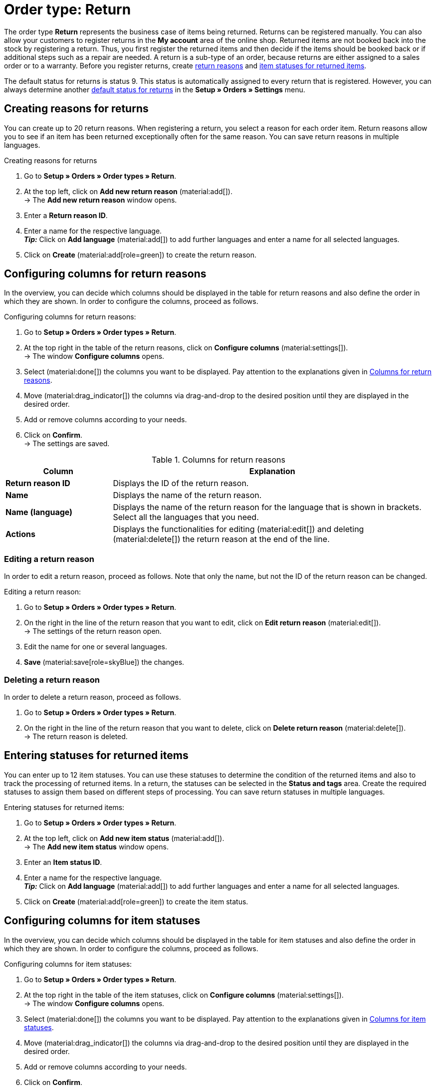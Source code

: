 = Order type: Return

:keywords: return, return reason, returned items, return slip, book back items, book back stock
:author: team-order-core
:description: Learn how to create returns with the order type return. Moreover, find out how to create return reasons, generate return slips and book back items.

The order type *Return* represents the business case of items being returned. Returns can be registered manually. You can also allow your customers to register returns in the *My account* area of the online shop. Returned items are not booked back into the stock by registering a return. Thus, you first register the returned items and then decide if the items should be booked back or if additional steps such as a repair are needed. A return is a sub-type of an order, because returns are either assigned to a sales order or to a warranty.
Before you register returns, create xref:orders:order-type-return.adoc#enter-return-reasons[return reasons] and <<#status-returned-items, item statuses for returned items>>.

The default status for returns is status 9. This status is automatically assigned to every return that is registered. However, you can always determine another xref:orders:preparatory-settings.adoc#intable-default-status-return[default status for returns] in the *Setup » Orders » Settings* menu.

[#enter-return-reasons]
== Creating reasons for returns

You can create up to 20 return reasons. When registering a return, you select a reason for each order item. Return reasons allow you to see if an item has been returned exceptionally often for the same reason. You can save return reasons in multiple languages.

[.instruction]
Creating reasons for returns

. Go to *Setup » Orders » Order types » Return*.
. At the top left, click on *Add new return reason* (material:add[]). +
→ The *Add new return reason* window opens.
. Enter a *Return reason ID*.
. Enter a name for the respective language. +
*_Tip:_* Click on *Add language* (material:add[]) to add further languages and enter a name for all selected languages. +
. Click on *Create* (material:add[role=green]) to create the return reason.

[#configure-columns-return-reasons]
== Configuring columns for return reasons

In the overview, you can decide which columns should be displayed in the table for return reasons and also define the order in which they are shown. In order to configure the columns, proceed as follows.

[.instruction]
Configuring columns for return reasons:

. Go to *Setup » Orders » Order types » Return*.
. At the top right in the table of the return reasons, click on *Configure columns* (material:settings[]). +
→ The window *Configure columns* opens.
. Select (material:done[]) the columns you want to be displayed. Pay attention to the explanations given in <<table-return-reasons-columns>>.
. Move (material:drag_indicator[]) the columns via drag-and-drop to the desired position until they are displayed in the desired order.
. Add or remove columns according to your needs.
. Click on *Confirm*. +
→ The settings are saved.

[[table-return-reasons-columns]]
.Columns for return reasons
[cols="1,3"]
|===
|Column |Explanation

| *Return reason ID*
|Displays the ID of the return reason.

| *Name*
|Displays the name of the return reason.

| *Name (language)*
|Displays the name of the return reason for the language that is shown in brackets. Select all the languages that you need.

| *Actions*
|Displays the functionalities for editing (material:edit[]) and deleting (material:delete[]) the return reason at the end of the line.

|===

[#edit-return-reason]
=== Editing a return reason

In order to edit a return reason, proceed as follows. Note that only the name, but not the ID of the return reason can be changed.

[.instruction]
Editing a return reason:

. Go to *Setup » Orders » Order types » Return*.
. On the right in the line of the return reason that you want to edit, click on *Edit return reason* (material:edit[]). +
→ The settings of the return reason open.
. Edit the name for one or several languages.
. *Save* (material:save[role=skyBlue]) the changes.

[#delete-return-reason]
=== Deleting a return reason

In order to delete a return reason, proceed as follows.

. Go to *Setup » Orders » Order types » Return*.
. On the right in the line of the return reason that you want to delete, click on *Delete return reason* (material:delete[]). +
→ The return reason is deleted.

[#status-returned-items]
== Entering statuses for returned items

You can enter up to 12 item statuses. You can use these statuses to determine the condition of the returned items and also to track the processing of returned items. In a return, the statuses can be selected in the *Status and tags* area. Create the required statuses to assign them based on different steps of processing. You can save return statuses in multiple languages.

[.instruction]
Entering statuses for returned items:

. Go to *Setup » Orders » Order types » Return*.
. At the top left, click on *Add new item status* (material:add[]). +
→ The *Add new item status* window opens.
. Enter an *Item status ID*.
. Enter a name for the respective language. +
*_Tip:_* Click on *Add language* (material:add[]) to add further languages and enter a name for all selected languages. +
. Click on *Create* (material:add[role=green]) to create the item status.

[#configure-columns-item-statuses]
== Configuring columns for item statuses

In the overview, you can decide which columns should be displayed in the table for item statuses and also define the order in which they are shown. In order to configure the columns, proceed as follows.

[.instruction]
Configuring columns for item statuses:

. Go to *Setup » Orders » Order types » Return*.
. At the top right in the table of the item statuses, click on *Configure columns* (material:settings[]). +
→ The window *Configure columns* opens.
. Select (material:done[]) the columns you want to be displayed. Pay attention to the explanations given in <<table-item-statuses-columns>>.
. Move (material:drag_indicator[]) the columns via drag-and-drop to the desired position until they are displayed in the desired order.
. Add or remove columns according to your needs.
. Click on *Confirm*. +
→ The settings are saved.

[[table-item-statuses-columns]]
.Columns for item statuses
[cols="1,3"]
|===
|Column |Explanation

| *Item status ID*
|Displays the ID of the item status.

| *Name*
|Displays the name of the item status.

| *Name (language)*
|Displays the name of the item status for the language that is shown in brackets. Select all the languages that you need.

| *Actions*
|Displays the functionalities for editing (material:edit[]) and deleting (material:delete[]) the item status at the end of the line.

|===

[#edit-item-status]
=== Editing an item status

In order to edit an item status, proceed as follows. Note that only the name, but not the ID of the item status can be changed.

[.instruction]
Editing an item status:

. Go to *Setup » Orders » Order types » Return*.
. On the right in the line of the item status that you want to edit, click on *Edit item status* (material:edit[]). +
→ The settings of the item status open.
. Edit the name for one or several languages.
. *Save* (material:save[role=skyBlue]) the changes.

[#delete-item-status]
=== Deleting an item status

In order to delete an item status, proceed as follows.

. Go to *Setup » Orders » Order types » Return*.
. On the right in the line of the item status that you want to delete, click on *Delete item status* (material:delete[]). +
→ The item status is deleted.

[TIP]
.Refresh data
====
Above the respective table, click on *Refresh data* (material:refresh[]) in order to update the table’s data.
====

[#create-and-edit-return]
== Registering and editing a return

You register a return manually when a package reaches you or you allow the customers that have a user account at your online shop to register returns in their account. After a return is registered, more possibilities for editing the return appear. For example, you can enter the status of the returned items after registering the return itself.

[#create-return]
=== Registering a return

[.instruction]
Proceed as follows to register a return:

. Go to *Orders » Orders (Test phase)*.
. Carry out the search (material:search[]) to display orders.
. Open the sales order or the warranty for which a return should be created. Note that orders can only be opened in the list view.
. At the top, click on *Create orders* (material:shopping_cart[]) > *Return*.
. Select the option *For specific order items*. +
→ The overview for creating the return opens.
. Carry out the settings. Pay attention to the explanations given in <<table-settings-return>>.
. *Save* (material:save[]) the settings. +
→ The return is registered.

[[table-settings-return]]
.Settings for registering a return
[cols="1,3"]
|===
|Setting |Explanation

| *Status*
|Select a status from the drop-down list. The default status that was saved in the *Setup » Orders » Settings* menu is selected by default.

| *Owner*
|Select an owner to the drop-down list to assign this owner to the return.

| *Transfer reason for return*
|Select a return reason from the drop-down list. The status will apply for all items included in the return. +
If you select a reason here, this reason takes priority over the reasons that can be selected for separate order items.

| *Package code of the return*
|Enter the package code of the return.

2+^| *Item information*

| *Add all open order items into the cart* (material:playlist_add[])
|Adds all open order items to the shopping cart.

| *Item ID*
|Shows the item ID.

| *Variation ID*
|Displays the variation ID.

| *Variation no.*
|Shows the variation number.

| *Quantity*
|Displays the item quantity. If needed, adjust the quantity.

| *Remaining quantity*
|Displays the remaining quantity of the item.

| *Open quantity*
|Displays the open quantity of the item.

| *Item name*
|Displays the name of the item.

| *Add items to shopping cart* (material:add_shopping_cart[])
|Only adds specific items to the return. This button is only displayed if at least 1 item is available. +
*_Tip:_* If needed, adjust the item quantity in the *Quantity* field.

2+^| *Shopping cart*

| *Remove items from shopping cart* (material:delete[])
|Removes all items from the shopping cart. If you only want to remove specific items, click on *Remove item from shopping cart* (material:delete[]) on the right of the respective item.

| *Item ID*
|Shows the item ID.

| *Variation ID*
|Displays the variation ID.

| *Quantity*
|Displays the item quantity. If needed, adjust the quantity.

| *Item name*
|Displays the item name. If needed, adjust the name.

| *Return reason*
|Displays the return reason. If needed, select another return reason from the drop-down list.

| *Item status*
|Displays the item status. If needed, select another status from the drop-down list.

| *Remaining item value [%]*
|Displays the remaining item value in %. If needed, adjust the value.

|===


[#create-return-label]
== Generating a return slip

//link für Rücksendeschein nach Umzug anpassen

You can add a return slip for your customers so that it is delivered in the package along with the items. In this case, the return slip should contain blank fields for the return reasons. You can also allow customers to fill in and print the return slip in the *My account* area so that they can send it to you along with the items they return.
Before you can generate return slips, the document template xref:orders:generating-return-slips.adoc#[return slip] has to be set up in the *Setup » Client » [Select client] » Locations » [Select location] » Documents » Return slip* menu.

[TIP]
.Setting up return slips on the template
======
It’s possible add a blank return slip to every order shipped to your customers. To do so, the return slip can be generated directly in the order. A return does not have to be created for this. Another way to do this is to allow customers in the online shop to register returns in the My account area, where they can also indicate return reasons. Afterwards, the filled-in return slip can be printed. No matter how you provide your customers with return slips: The column *return reasons* has to be positioned below the list of order items so that return reasons can be entered.
======

Check the order items included in the return and change the options if needed, such as the item quantity, before generating a return slip.

[.instruction]
Manually generating a return slip:

. Go to *Orders » Orders (Test phase)*.
. Carry out the search (material:search[]) to display orders.
. On the right in the row of the return, click on the context menu (material:more_vert[]).
. Select *Create document* > *Return slip*. +
icon:map-signs[] *_Or:_* Open the return for which you want to create a return slip. Note that returns can only be opened in the list view.
. Go to the *Documents* area.
. Click on *Create document* (material:add[]).
. Select the option *Return slip*.
. Carry out the settings for the return slip. Pay attention to the explanations given in <<table-generate-return-slip>>.
. Then, click on *Create*.

[[table-generate-return-slip]]
.Settings for return slips
[cols="1,3"]
|===
|Setting |Explanation

| *Date*
|Enter a delivery date or select a date via the calendar (material:today[]). This date will be displayed on the return slip. The current date is preset.

| *Comment*
|Enter an optional comment that will be displayed on the return slip.

|===

[TIP]
.Automatically creating a return slip
======
Set up an event procedure to create a return slip automatically. If you select *New return (from customer)* and filter for the referrer *Webshop*, you can generate pre-filled return slips. Then, simply provide the return slips to your customers via download.
======

[#book-back-items]
== Booking back items

If you receive an item from a return, you can book back the stock completely or partially. You can even reset all outgoing items that were previously booked.

[.instruction]
Booking back items:

//Booking back order items vs. booking back items? Terminologie klären \+ in Konfig und Tabelle ggf. anpassen

. Go to *Orders » Orders (Test phase)*.
. Carry out the search (material:search[]) to display orders.
. Open the return for which you want to book back items. Note that returns can only be opened in the list view.
. Click on the context menu (material:more_vert[]) at the top and select *Book back items* (material:input[]).
. Select *Book back selected positions* to only book back specific positions or *Book back all positions* to book back all positions. Pay attention to the explanations given in <<table-book-back-items>>.
. *Save* (material:save[]) the settings. +
→ The items are booked back.

The method for booking back stock is identical for returns that belong to orders with delivery orders.

[[table-book-back-items]]
.Options for booking back items
[cols="1,3"]
|===
|Setting |Explanation

| *Book back all positions*
|Fully resets outgoing items. The date of outgoing items will be deleted as well.

2+^| *Book back selected positions*

| *Add all open order items into the cart* (material:playlist_add[])
|Adds all open order items to the shopping cart.

| *Quantity*
|Displays the item quantity.

| *Open quantity*
|Displays the open quantity of the item.

| *Remaining quantity*
|Displays the remaining quantity of the item.

| *Batch*
|Displays the batch number of the item.

| *BBD*
|Displays the best before date of the item.

| *Item ID*
|The item's ID

| *Attributes*
|Attributes of the item

| *Variation ID*
|ID of the variation

| *Item name*
|Item name

2+^| *Shopping cart*

| *Item ID*
|The item's ID

| *Item name*
|Item name

| *Variation ID*
|ID of the variation

| *BBD*
|Displays the best before date of the item.

| *Batch*
|Displays the batch number of the item.

| *Warehouse*
|Select the warehouse into which the items should be booked back.

| *Quantity in order*
|Shows the quantity of the items included in the order.

| *Reversal*
|If you wish to book back partial quantities, enter the item quantities manually in this field.

| *Storage location*
|Select the storage location into which the items should be booked back.

|===

[TIP]
.Incoming items from returns
======
An overview of all incoming items for which returns have already been announced is available in the menu xref:stock-management:managing-backlog-lists.adoc#400[Stock » Returns » Supply].
======
